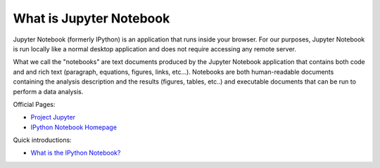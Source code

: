 .. _what_is_jupyther:

What is Jupyter Notebook
========================

Jupyter Notebook (formerly IPython) is an application that runs inside your
browser.
For our purposes, Jupyter Notebook is run locally like a normal desktop
application and does not require accessing any remote server.

What we call the "notebooks" are text documents
produced by the Jupyter Notebook application that contains both code and
and rich text (paragraph, equations, figures, links, etc...).
Notebooks are both human-readable documents containing the analysis
description and the results (figures, tables, etc..) and executable documents
that can be run to perform a data analysis.

Official Pages:

- `Project Jupyter <https://jupyter.org/>`__
- `IPython Notebook Homepage <http://ipython.org/notebook.html>`__

Quick introductions:

- `What is the IPython Notebook? <http://nbviewer.ipython.org/github/jupyter/strata-sv-2015-tutorial/blob/master/00%20-%20Introduction.ipynb>`__
